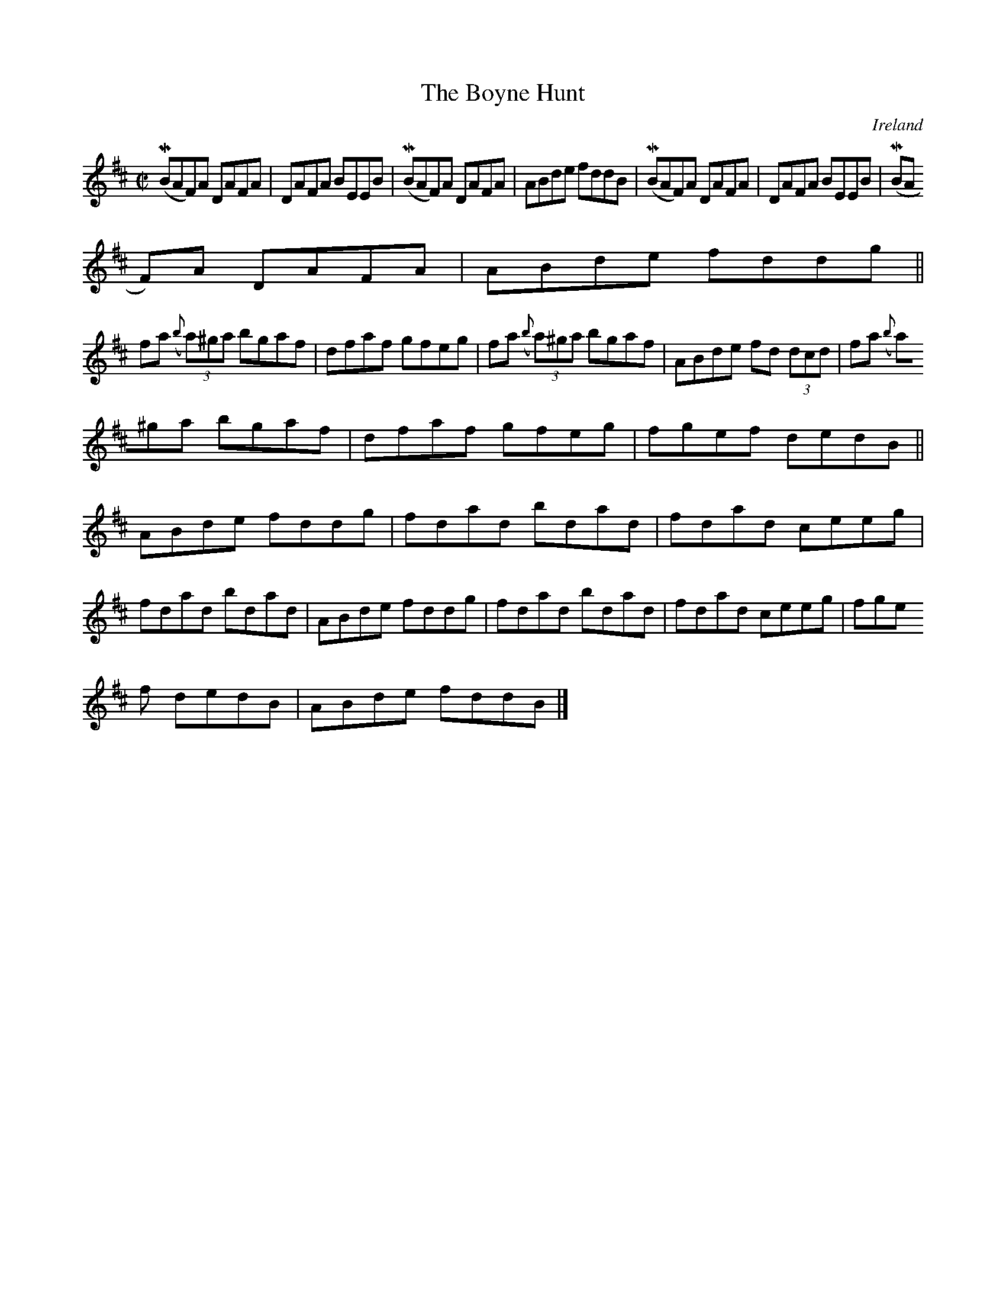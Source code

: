 X:514
T:The Boyne Hunt
N:anon.
O:Ireland
B:Francis O'Neill: "The Dance Music of Ireland" (1907) no. 514
R:Reel
Z:Transcribed by Frank Nordberg - http://www.musicaviva.com
N:Music Aviva - The Internet center for free sheet music downloads
M:C|
L:1/8
K:Bm
(MBAF)A DAFA|DAFA BEEB|(MBAF)A DAFA|ABde fddB|(MBAF)A DAFA|DAFA BEEB|(MBA
F)A DAFA|ABde fddg||
fa ({b}(3a)^ga bgaf|dfaf gfeg|fa ({b}(3a)^ga bgaf|ABde fd (3dcd|fa ({b}(3
a)^ga bgaf|dfaf gfeg|fgef dedB||
ABde fddg|fdad bdad|fdad ceeg|fdad bdad|ABde fddg|fdad bdad|fdad ceeg|fge
f dedB|ABde fddB|]
